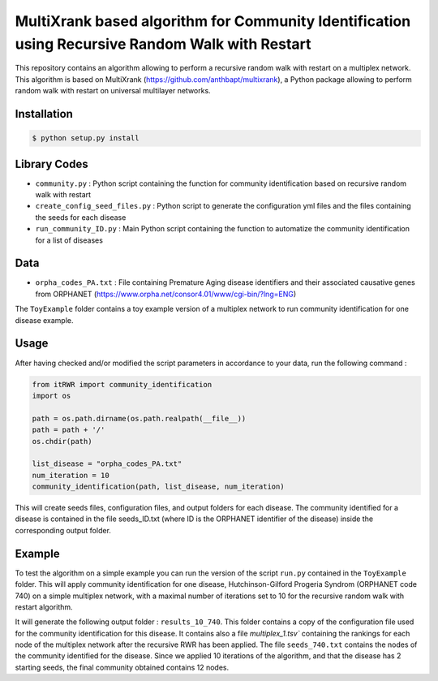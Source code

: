 =============================================================================================
MultiXrank based algorithm for Community Identification using Recursive Random Walk with Restart
=============================================================================================

.. image:: https://github.com/anthbapt/itRWR/workflows/CI/badge.svg
    :target: https://github.com/anthbapt/itRWR/actions?query=branch%3Amaster+workflow%3ACI
 
This repository contains an algorithm allowing to perform a recursive random walk with restart on a multiplex network. This algorithm is based on 
MultiXrank (https://github.com/anthbapt/multixrank), a Python package allowing to perform random walk with restart on universal multilayer networks.

-----------------
 Installation
-----------------

                                
.. code-block:: bash    

  $ python setup.py install

         
-----------------
 Library Codes
-----------------

* ``community.py`` : Python script containing the function for community identification based on recursive random walk with restart
* ``create_config_seed_files.py`` : Python script to generate the configuration yml files and the files containing the seeds for each disease
* ``run_community_ID.py`` : Main Python script containing the function to automatize the community identification for a list of diseases


-----------------
Data
-----------------

* ``orpha_codes_PA.txt`` : File containing Premature Aging disease identifiers and their associated causative genes from ORPHANET (https://www.orpha.net/consor4.01/www/cgi-bin/?lng=ENG)

The ``ToyExample`` folder contains a toy example version of a multiplex network to run community identification for one disease example.

-----------------
Usage
-----------------

After having checked and/or modified the script parameters in accordance to your data, run the following command : 

.. code-block:: python

    from itRWR import community_identification 
    import os

    path = os.path.dirname(os.path.realpath(__file__))
    path = path + '/'
    os.chdir(path)

    list_disease = "orpha_codes_PA.txt"
    num_iteration = 10
    community_identification(path, list_disease, num_iteration)


This will create seeds files, configuration files, and output folders for each disease. The community identified for a disease is contained in the file seeds_ID.txt (where ID is the ORPHANET identifier of the disease) inside the corresponding output folder.

-----------------
Example
-----------------

To test the algorithm on a simple example you can run the version of the script ``run.py`` contained in the ``ToyExample`` folder. This will apply community identification for one disease, Hutchinson-Gilford Progeria Syndrom (ORPHANET code 740) on a simple multiplex network, with a maximal number of iterations set to 10 for the recursive random walk with restart algorithm. 

It will generate the following output folder : ``results_10_740``. This folder contains a copy of the configuration file used for the community identification for this disease. It contains also a file `multiplex_1.tsv`` containing the rankings for each node of the multiplex network after the recursive RWR has been applied. The file ``seeds_740.txt`` contains the nodes of the community identified for the disease. Since we applied 10 iterations of the algorithm, and that the disease has 2 starting seeds, the final community obtained contains 12 nodes. 

